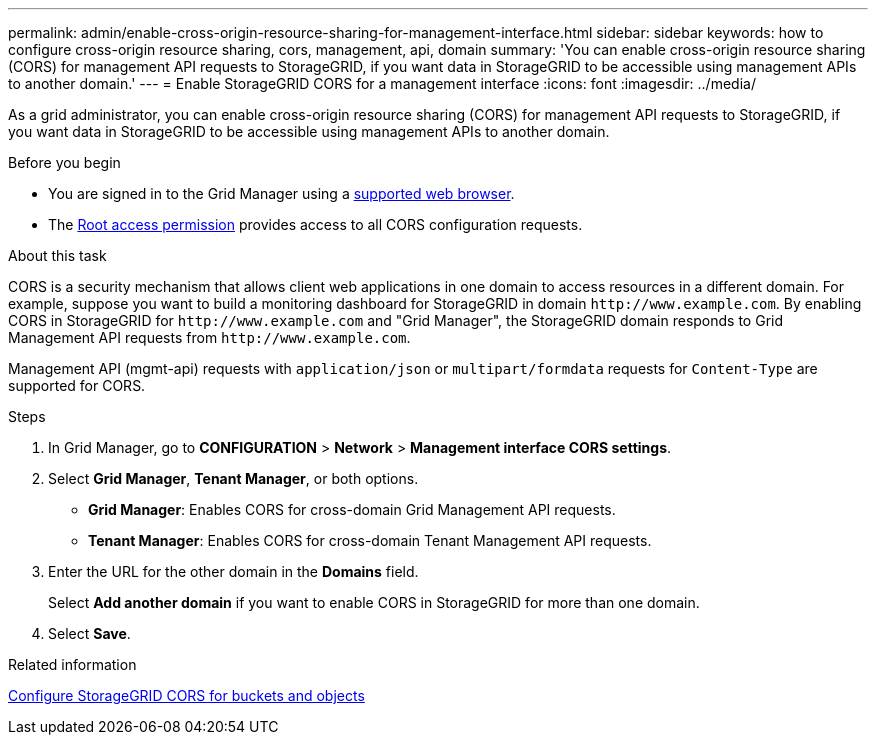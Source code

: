 ---
permalink: admin/enable-cross-origin-resource-sharing-for-management-interface.html
sidebar: sidebar
keywords: how to configure cross-origin resource sharing, cors, management, api, domain
summary: 'You can enable cross-origin resource sharing (CORS) for management API requests to StorageGRID, if you want data in StorageGRID to be accessible using management APIs to another domain.'
---
= Enable StorageGRID CORS for a management interface 
:icons: font
:imagesdir: ../media/

[.lead]
As a grid administrator, you can enable cross-origin resource sharing (CORS) for management API requests to StorageGRID, if you want data in StorageGRID to be accessible using management APIs to another domain.

.Before you begin

* You are signed in to the Grid Manager using a link:../admin/web-browser-requirements.html[supported web browser].
* The link:../tenant/tenant-management-permissions.html[Root access permission] provides access to all CORS configuration requests.

.About this task

CORS is a security mechanism that allows client web applications in one domain to access resources in a different domain. For example, suppose you want to build a monitoring dashboard for StorageGRID in domain `\http://www.example.com`. By enabling CORS in StorageGRID for `\http://www.example.com` and "Grid Manager", the StorageGRID domain responds to Grid Management API requests from `\http://www.example.com`.  

Management API (mgmt-api) requests with `application/json` or `multipart/formdata` requests for `Content-Type` are supported for CORS.

.Steps

. In Grid Manager, go to *CONFIGURATION* > *Network* > *Management interface CORS settings*.
. Select *Grid Manager*, *Tenant Manager*, or both options.
* *Grid Manager*: Enables CORS for cross-domain Grid Management API requests.  
* *Tenant Manager*: Enables CORS for cross-domain Tenant Management API requests.
. Enter the URL for the other domain in the *Domains* field.
+
Select *Add another domain* if you want to enable CORS in StorageGRID for more than one domain.
. Select *Save*. 

.Related information
link:../tenant/configuring-cross-origin-resource-sharing-for-buckets-and-objects.html[Configure StorageGRID CORS for buckets and objects]

// 2025 JULY 16, SGRIDDOC-175
// 2025 MAR 12, SGWS-34427